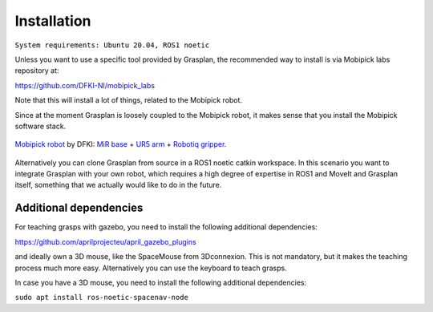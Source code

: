 Installation
============

``System requirements: Ubuntu 20.04, ROS1 noetic``

Unless you want to use a specific tool provided by Grasplan, the recommended way to install is via Mobipick labs repository at:

https://github.com/DFKI-NI/mobipick_labs

Note that this will install a lot of things, related to the Mobipick robot.

Since at the moment Grasplan is loosely coupled to the Mobipick robot, it makes sense that you install the Mobipick software stack.

.. figure:: images/other/mobipick.jpg
   :alt: mobipick
   :align: center

   `Mobipick robot <https://robotik.dfki-bremen.de/en/research/robot-systems/mobipick>`_
   by DFKI: `MiR base <https://www.mobile-industrial-robots.com/solutions/robots/mir100/>`_ + 
   `UR5 arm <https://www.universal-robots.com/de/produkte/ur5-roboter/>`_ +
   `Robotiq gripper <https://robotiq.com/products/2f85-140-adaptive-robot-gripper>`_.

Alternatively you can clone Grasplan from source in a ROS1 noetic catkin workspace. In this scenario you want to integrate Grasplan
with your own robot, which requires a high degree of expertise in ROS1 and MoveIt and Grasplan itself, something that we actually would
like to do in the future.

Additional dependencies
-----------------------

For teaching grasps with gazebo, you need to install the following additional dependencies:

https://github.com/aprilprojecteu/april_gazebo_plugins

and ideally own a 3D mouse, like the SpaceMouse from 3Dconnexion. This is not mandatory, but it makes the teaching process much more easy.
Alternatively you can use the keyboard to teach grasps.

In case you have a 3D mouse, you need to install the following additional dependencies:

``sudo apt install ros-noetic-spacenav-node``

